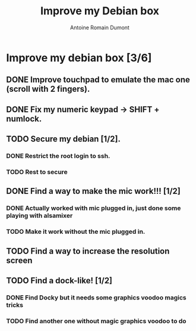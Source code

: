 #+Title: Improve my Debian box
#+author: Antoine Romain Dumont
#+STARTUP: indent
#+STARTUP: hidestars odd

* Improve my debian box [3/6]
** DONE Improve touchpad to emulate the mac one (scroll with 2 fingers).
** DONE Fix my numeric keypad -> SHIFT + numlock.
** TODO Secure my debian [1/2].
*** DONE Restrict the root login to ssh.
*** TODO Rest to secure
** DONE Find a way to make the mic work!!! [1/2]
*** DONE Actually worked with mic plugged in, just done some playing with alsamixer
*** TODO Make it work without the mic plugged in.
** TODO Find a way to increase the resolution screen
** TODO Find a dock-like! [1/2]
*** DONE Find Docky but it needs some graphics voodoo magics tricks
*** TODO Find another one without magic graphics voodoo to do


